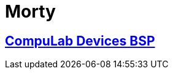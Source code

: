 # Morty

## https://github.com/compulab-yokneam/Documentation/tree/master/compulab-bsp#compulab-devices-bsp[CompuLab Devices BSP]
